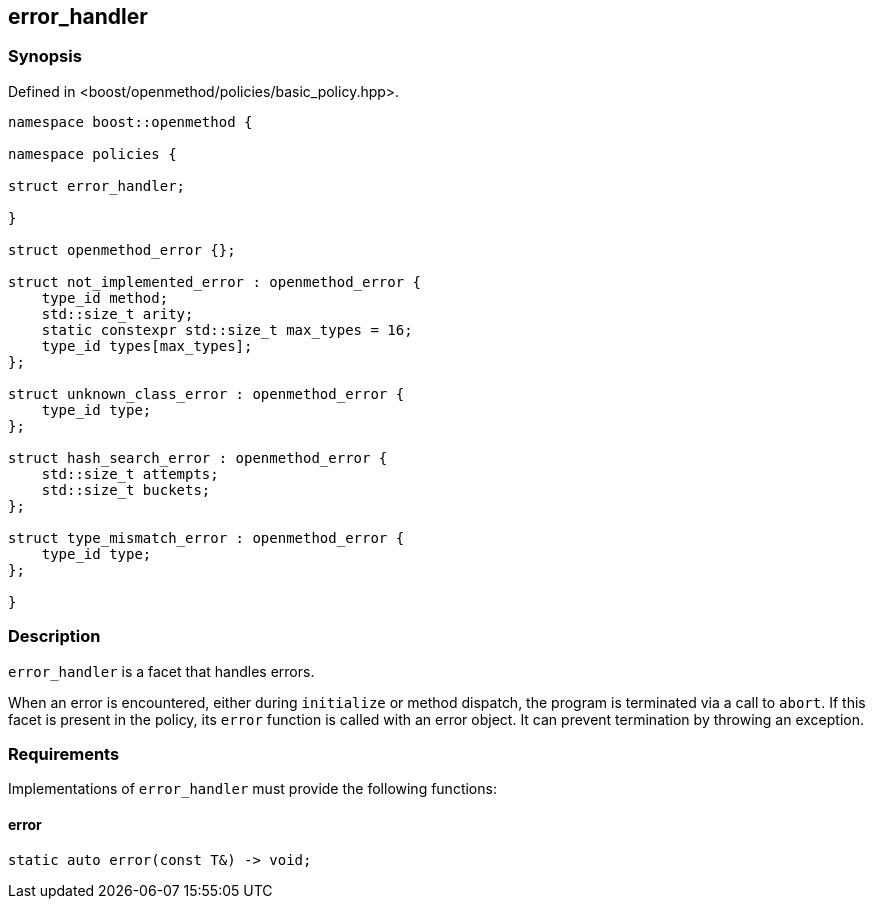
## error_handler

### Synopsis

Defined in <boost/openmethod/policies/basic_policy.hpp>.

```c++

namespace boost::openmethod {

namespace policies {

struct error_handler;

}

struct openmethod_error {};

struct not_implemented_error : openmethod_error {
    type_id method;
    std::size_t arity;
    static constexpr std::size_t max_types = 16;
    type_id types[max_types];
};

struct unknown_class_error : openmethod_error {
    type_id type;
};

struct hash_search_error : openmethod_error {
    std::size_t attempts;
    std::size_t buckets;
};

struct type_mismatch_error : openmethod_error {
    type_id type;
};

}
```

### Description

`error_handler` is a facet that handles errors.

When an error is encountered, either during `initialize` or method dispatch, the
program is terminated via a call to `abort`. If this facet is present in the
policy, its `error` function is called with an error object. It can prevent
termination by throwing an exception.

### Requirements

Implementations of `error_handler` must provide the following functions:

#### error

```c++
static auto error(const T&) -> void;
```

